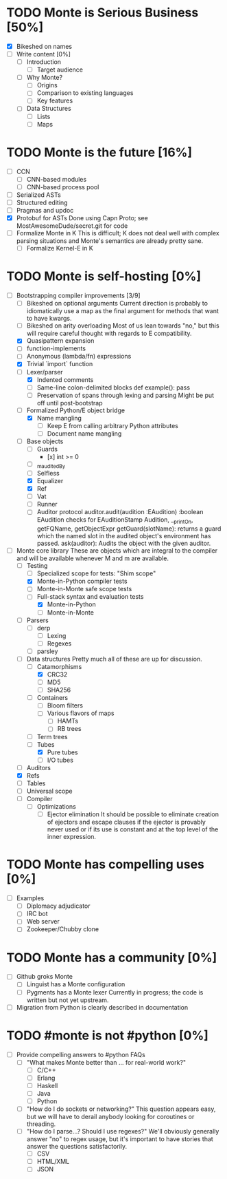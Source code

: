 * TODO Monte is Serious Business [50%]
 - [X] Bikeshed on names
 - [ ] Write content [0%]
  - [ ] Introduction
   - [ ] Target audience
  - [ ] Why Monte?
   - [ ] Origins
   - [ ] Comparison to existing languages
   - [ ] Key features
  - [ ] Data Structures
   - [ ] Lists
   - [ ] Maps
* TODO Monte is the future [16%]
 - [ ] CCN
  - [ ] CNN-based modules
  - [ ] CNN-based process pool
 - [ ] Serialized ASTs
 - [ ] Structured editing
 - [ ] Pragmas and updoc
 - [X] Protobuf for ASTs
       Done using Capn Proto; see MostAwesomeDude/secret.git for code
 - [ ] Formalize Monte in K
       This is difficult; K does not deal well with complex parsing situations
       and Monte's semantics are already pretty sane.
  - [ ] Formalize Kernel-E in K
* TODO Monte is self-hosting [0%]
 - [-] Bootstrapping compiler improvements [3/9]
  - [ ] Bikeshed on optional arguments
        Current direction is probably to idiomatically use a map as the final
        argument for methods that want to have kwargs.
  - [ ] Bikeshed on arity overloading
        Most of us lean towards "no," but this will require careful thought
        with regards to E compatibility.
  - [X] Quasipattern expansion
  - [ ] function-implements
  - [ ] Anonymous (lambda/fn) expressions
  - [X] Trivial `import` function
  - [-] Lexer/parser
   - [X] Indented comments
   - [ ] Same-line colon-delimited blocks
         def example(): pass
   - [ ] Preservation of spans through lexing and parsing
         Might be put off until post-bootstrap
  - [-] Formalized Python/E object bridge
   - [X] Name mangling
    - [ ] Keep E from calling arbitrary Python attributes
    - [ ] Document name mangling
  - [-] Base objects
   - [ ] Guards
    - [x] int >= 0
   - [ ] _m_auditedBy
   - [ ] Selfless
   - [X] Equalizer
   - [X] Ref
   - [ ] Vat
   - [ ] Runner
   - [ ] Auditor protocol
         auditor.audit(audition :EAudition) :boolean
         EAudition checks for EAuditionStamp
         Audition, __printOn, getFQName, getObjectExpr
         getGuard(slotName): returns a guard which the named slot in the
         audited object's environment has passed.
         ask(auditor): Audits the object with the given auditor.
 - [-] Monte core library
       These are objects which are integral to the compiler and will be
       available whenever M and m are available.
  - [-] Testing
   - [ ] Specialized scope for tests: "Shim scope"
   - [X] Monte-in-Python compiler tests
   - [ ] Monte-in-Monte safe scope tests
   - [-] Full-stack syntax and evaluation tests
    - [X] Monte-in-Python
    - [ ] Monte-in-Monte
  - [ ] Parsers
   - [ ] derp
    - [ ] Lexing
    - [ ] Regexes
   - [ ] parsley
  - [-] Data structures
        Pretty much all of these are up for discussion.
   - [-] Catamorphisms
    - [X] CRC32
    - [ ] MD5
    - [ ] SHA256
   - [ ] Containers
    - [ ] Bloom filters
    - [ ] Various flavors of maps
     - [ ] HAMTs
     - [ ] RB trees
   - [ ] Term trees
   - [-] Tubes
    - [X] Pure tubes
    - [ ] I/O tubes
  - [ ] Auditors
  - [X] Refs
  - [ ] Tables
  - [ ] Universal scope
  - [ ] Compiler
   - [ ] Optimizations
    - [ ] Ejector elimination
          It should be possible to eliminate creation of ejectors and escape
          clauses if the ejector is provably never used or if its use is
          constant and at the top level of the inner expression.
* TODO Monte has compelling uses [0%]
 - [ ] Examples
  - [ ] Diplomacy adjudicator
  - [ ] IRC bot
  - [ ] Web server
  - [ ] Zookeeper/Chubby clone
* TODO Monte has a community [0%]
 - [ ] Github groks Monte
  - [ ] Linguist has a Monte configuration
  - [ ] Pygments has a Monte lexer
        Currently in progress; the code is written but not yet upstream.
 - [ ] Migration from Python is clearly described in documentation
* TODO #monte is not #python [0%]
 - [ ] Provide compelling answers to #python FAQs
  - [ ] "What makes Monte better than ... for real-world work?"
   - [ ] C/C++
   - [ ] Erlang
   - [ ] Haskell
   - [ ] Java
   - [ ] Python
  - [ ] "How do I do sockets or networking?"
        This question appears easy, but we will have to derail anybody looking
        for coroutines or threading.
  - [ ] "How do I parse...? Should I use regexes?"
        We'll obviously generally answer "no" to regex usage, but it's
        important to have stories that answer the questions satisfactorily.
   - [ ] CSV
   - [ ] HTML/XML
   - [ ] JSON

